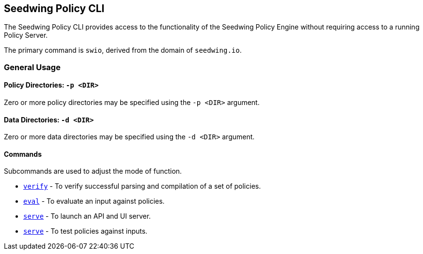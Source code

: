 == Seedwing Policy CLI

The Seedwing Policy CLI provides access to the functionality of the Seedwing Policy Engine without requiring access to a running Policy Server.

The primary command is `swio`, derived from the domain of `seedwing.io`.

=== General Usage

==== Policy Directories: `-p <DIR>`

Zero or more policy directories may be specified using the `-p <DIR>` argument.

==== Data Directories: `-d <DIR>`

Zero or more data directories may be specified using the `-d <DIR>` argument.

==== Commands

Subcommands are used to adjust the mode of function.

* xref:verify.adoc[`verify`] - To verify successful parsing and compilation of a set of policies.
* xref:eval.adoc[`eval`] - To evaluate an input against policies.
* xref:serve.adoc[`serve`] - To launch an API and UI server.
* xref:test.adoc[`serve`] - To test policies against inputs.

